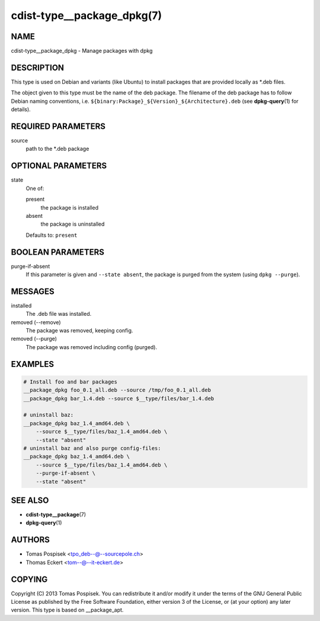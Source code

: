 cdist-type__package_dpkg(7)
===========================

NAME
----
cdist-type__package_dpkg - Manage packages with dpkg


DESCRIPTION
-----------
This type is used on Debian and variants (like Ubuntu) to
install packages that are provided locally as \*.deb files.

The object given to this type must be the name of the deb package.
The filename of the deb package has to follow Debian naming conventions, i.e.
``${binary:Package}_${Version}_${Architecture}.deb`` (see
:strong:`dpkg-query`\ (1) for details).


REQUIRED PARAMETERS
-------------------
source
   path to the \*.deb package


OPTIONAL PARAMETERS
-------------------
state
   One of:

   present
      the package is installed
   absent
      the package is uninstalled

   Defaults to: ``present``


BOOLEAN PARAMETERS
------------------
purge-if-absent
   If this parameter is given and ``--state absent``, the package is
   purged from the system (using ``dpkg --purge``).


MESSAGES
--------
installed
   The .deb file was installed.
removed (--remove)
   The package was removed, keeping config.
removed (--purge)
   The package was removed including config (purged).


EXAMPLES
--------

.. code-block:: sh

   # Install foo and bar packages
   __package_dpkg foo_0.1_all.deb --source /tmp/foo_0.1_all.deb
   __package_dpkg bar_1.4.deb --source $__type/files/bar_1.4.deb

   # uninstall baz:
   __package_dpkg baz_1.4_amd64.deb \
       --source $__type/files/baz_1.4_amd64.deb \
       --state "absent"
   # uninstall baz and also purge config-files:
   __package_dpkg baz_1.4_amd64.deb \
       --source $__type/files/baz_1.4_amd64.deb \
       --purge-if-absent \
       --state "absent"


SEE ALSO
--------
* :strong:`cdist-type__package`\ (7)
* :strong:`dpkg-query`\ (1)


AUTHORS
-------
* Tomas Pospisek <tpo_deb--@--sourcepole.ch>
* Thomas Eckert <tom--@--it-eckert.de>


COPYING
-------
Copyright \(C) 2013 Tomas Pospisek.
You can redistribute it and/or modify it under the terms of the GNU General
Public License as published by the Free Software Foundation, either version 3 of
the License, or (at your option) any later version.  This type is based on
__package_apt.
